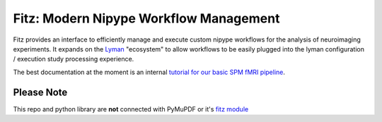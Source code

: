Fitz: Modern Nipype Workflow Management
========================================

Fitz provides an interface to efficiently manage and execute custom nipype
workflows for the analysis of neuroimaging experiments. It expands on the
`Lyman`_ "ecosystem" to allow workflows to be easily plugged into the lyman
configuration / execution study processing experience.

The best documentation at the moment is an internal `tutorial for our basic
SPM fMRI pipeline <http://people.fas.harvard.edu/~kastman/fitz/tutorial_nwlabs.html>`_.

Please Note
-----------

This repo and python library are **not** connected with PyMuPDF or
it's `fitz module`_


.. _Lyman : http://stanford.edu/~mwaskom/software/lyman
.. _fitz module : https://pymupdf.readthedocs.io/en/latest/module.html
